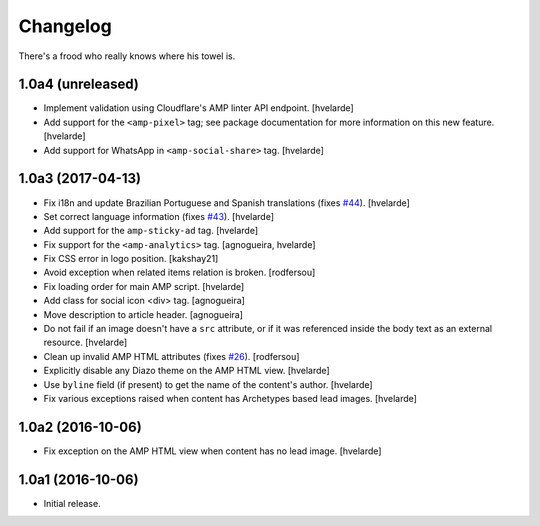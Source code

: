 Changelog
=========

There's a frood who really knows where his towel is.

1.0a4 (unreleased)
------------------

- Implement validation using Cloudflare's AMP linter API endpoint.
  [hvelarde]

- Add support for the ``<amp-pixel>`` tag;
  see package documentation for more information on this new feature.
  [hvelarde]

- Add support for WhatsApp in ``<amp-social-share>`` tag.
  [hvelarde]


1.0a3 (2017-04-13)
------------------

- Fix i18n and update Brazilian Portuguese and Spanish translations (fixes `#44`_).
  [hvelarde]

- Set correct language information (fixes `#43`_).
  [hvelarde]

- Add support for the ``amp-sticky-ad`` tag.
  [hvelarde]

- Fix support for the ``<amp-analytics>`` tag.
  [agnogueira, hvelarde]

- Fix CSS error in logo position.
  [kakshay21]

- Avoid exception when related items relation is broken.
  [rodfersou]

- Fix loading order for main AMP script.
  [hvelarde]

- Add class for social icon <div> tag.
  [agnogueira]

- Move description to article header.
  [agnogueira]

- Do not fail if an image doesn't have a ``src`` attribute,
  or if it was referenced inside the body text as an external resource.
  [hvelarde]

- Clean up invalid AMP HTML attributes (fixes `#26`_).
  [rodfersou]

- Explicitly disable any Diazo theme on the AMP HTML view.
  [hvelarde]

- Use ``byline`` field (if present) to get the name of the content's author.
  [hvelarde]

- Fix various exceptions raised when content has Archetypes based lead images.
  [hvelarde]

1.0a2 (2016-10-06)
------------------

- Fix exception on the AMP HTML view when content has no lead image.
  [hvelarde]


1.0a1 (2016-10-06)
------------------

- Initial release.

.. _`#26`: https://github.com/collective/collective.behavior.amp/issues/26
.. _`#43`: https://github.com/collective/collective.behavior.amp/issues/43
.. _`#44`: https://github.com/collective/collective.behavior.amp/issues/44
